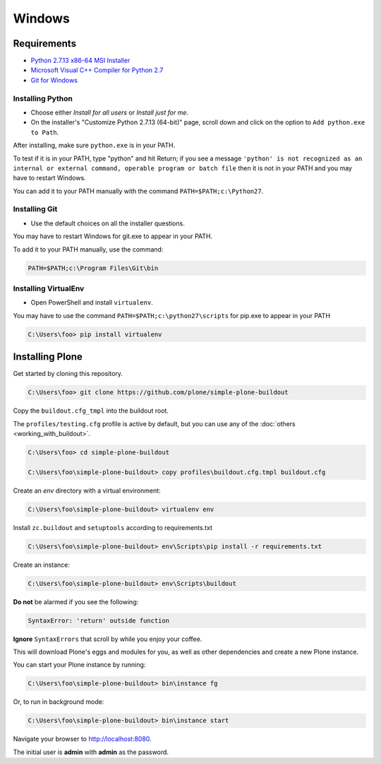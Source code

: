=======
Windows
=======

Requirements
============

- `Python 2.7.13 x86-64 MSI Installer <https://www.python.org/downloads/release/python-2713>`_
- `Microsoft Visual C++ Compiler for Python 2.7 <http://aka.ms/vcpython27>`_
- `Git for Windows <https://git-for-windows.github.io>`_

Installing Python
-----------------
- Choose either *Install for all users* or *Install just for me*.
- On the installer's "Customize Python 2.7.13 (64-bit)" page, scroll down and click on the option to ``Add python.exe to Path``.

After installing, make sure ``python.exe`` is in your PATH.

To test if it is in your PATH, type "python" and hit Return; if you see a message
``'python' is not recognized as an internal or external command, operable program or batch file``
then it is not in your PATH and you may have to restart Windows.

You can add it to your PATH manually with the command ``PATH=$PATH;c:\Python27``.

.. image:: _static/customize-python-setup-add-to-path.jpg
   :alt: Picture of Python Installer

Installing Git
--------------

- Use the default choices on all the installer questions.

You may have to restart Windows for git.exe to appear in your PATH.

To add it to your PATH manually, use the command:

.. code-block:: bat

   PATH=$PATH;c:\Program Files\Git\bin

Installing VirtualEnv
---------------------

- Open PowerShell and install ``virtualenv``.

You may have to use the command ``PATH=$PATH;c:\python27\scripts`` for pip.exe to appear in your PATH

.. code-block:: bat

    C:\Users\foo> pip install virtualenv

Installing Plone
================

Get started by cloning this repository.

.. code-block:: bat

   C:\Users\foo> git clone https://github.com/plone/simple-plone-buildout

Copy the ``buildout.cfg_tmpl`` into the buildout root.

The ``profiles/testing.cfg`` profile is active by default, but you can use any of the :doc:`others <working_with_buildout>`.

.. code-block:: bat

   C:\Users\foo> cd simple-plone-buildout

   C:\Users\foo\simple-plone-buildout> copy profiles\buildout.cfg.tmpl buildout.cfg

Create an *env* directory with a virtual environment:

.. code-block:: bat

   C:\Users\foo\simple-plone-buildout> virtualenv env

Install ``zc.buildout`` and ``setuptools`` according to requirements.txt

.. code-block:: bat

   C:\Users\foo\simple-plone-buildout> env\Scripts\pip install -r requirements.txt

Create an instance:

.. code-block:: bat

   C:\Users\foo\simple-plone-buildout> env\Scripts\buildout

**Do not** be alarmed if you see the following:

.. code-block:: python

   SyntaxError: 'return' outside function

**Ignore** ``SyntaxErrors`` that scroll by while you enjoy your coffee.

This will download Plone's eggs and modules for you, as well as other dependencies and create a new Plone instance.

You can start your Plone instance by running:

.. code-block:: bat

   C:\Users\foo\simple-plone-buildout> bin\instance fg

Or, to run in background mode:

.. code-block:: bat

   C:\Users\foo\simple-plone-buildout> bin\instance start

Navigate your browser to `<http://localhost:8080>`_.

The initial user is **admin** with **admin** as the password.
